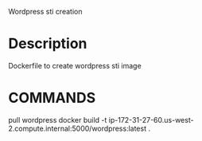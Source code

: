 Wordpress sti creation

* Description

Dockerfile to create wordpress sti image

* COMMANDS

pull wordpress
docker build -t ip-172-31-27-60.us-west-2.compute.internal:5000/wordpress:latest  .
